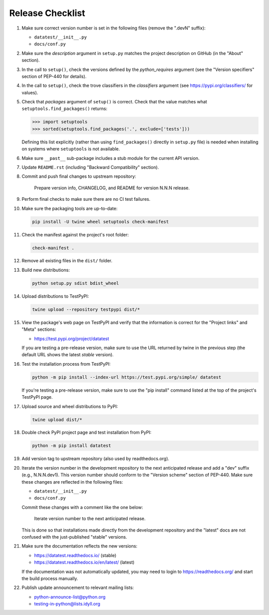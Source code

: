 
Release Checklist
=================

#. Make sure correct version number is set in the following files
   (remove the ".devN" suffix):

   * ``datatest/__init__.py``
   * ``docs/conf.py``

#. Make sure the *description* argument in ``setup.py`` matches the project
   description on GitHub (in the "About" section).

#. In the call to ``setup()``, check the versions defined by the
   *python_requires* argument (see the "Version specifiers" section of
   PEP-440 for details).

#. In the call to ``setup()``, check the trove classifiers in the
   *classifiers* argument (see https://pypi.org/classifiers/ for values).

#. Check that *packages* argument of ``setup()`` is correct. Check that the
   value matches what ``setuptools.find_packages()`` returns:

   .. code-block:: python

        >>> import setuptools
        >>> sorted(setuptools.find_packages('.', exclude=['tests']))

   Defining this list explicitly (rather than using ``find_packages()``
   directly in ``setup.py`` file) is needed when installing on systems
   where ``setuptools`` is not available.

#. Make sure ``__past__`` sub-package includes a stub module for the
   current API version.

#. Update ``README.rst`` (including "Backward Compatibility" section).

#. Commit and push final changes to upstream repository:

        Prepare version info, CHANGELOG, and README for version N.N.N release.

#. Perform final checks to make sure there are no CI test failures.

#. Make sure the packaging tools are up-to-date:

   .. code-block:: console

        pip install -U twine wheel setuptools check-manifest

#. Check the manifest against the project's root folder:

   .. code-block:: console

        check-manifest .

#. Remove all existing files in the ``dist/`` folder.

#. Build new distributions:

   .. code-block:: console

        python setup.py sdist bdist_wheel

#. Upload distributions to TestPyPI:

   .. code-block:: console

        twine upload --repository testpypi dist/*

#. View the package's web page on TestPyPI and verify that the information
   is correct for the "Project links" and "Meta" sections:

   * https://test.pypi.org/project/datatest

   If you are testing a pre-release version, make sure to use the URL returned
   by twine in the previous step (the default URL shows the latest *stable*
   version).

#. Test the installation process from TestPyPI:

   .. code-block:: console

        python -m pip install --index-url https://test.pypi.org/simple/ datatest

   If you're testing a pre-release version, make sure to use the "pip install"
   command listed at the top of the project's TestPyPI page.

#. Upload source and wheel distributions to PyPI:

   .. code-block:: console

        twine upload dist/*

#. Double check PyPI project page and test installation from PyPI:

   .. code-block:: console

        python -m pip install datatest

#. Add version tag to upstream repository (also used by readthedocs.org).

#. Iterate the version number in the development repository to the next
   anticipated release and add a "dev" suffix (e.g., N.N.N.dev1). This
   version number should conform to the "Version scheme" section of PEP-440.
   Make sure these changes are reflected in the following files:

   * ``datatest/__init__.py``
   * ``docs/conf.py``

   Commit these changes with a comment like the one below:

        Iterate version number to the next anticipated release.

   This is done so that installations made directly from the development
   repository and the "latest" docs are not confused with the just-published
   "stable" versions.

#. Make sure the documentation reflects the new versions:

   * https://datatest.readthedocs.io/ (stable)
   * https://datatest.readthedocs.io/en/latest/ (latest)

   If the documentation was not automatically updated, you may need to
   login to https://readthedocs.org/ and start the build process manually.

#. Publish update announcement to relevant mailing lists:

   * python-announce-list@python.org
   * testing-in-python@lists.idyll.org
